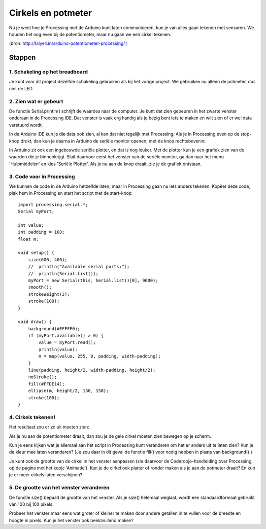 Cirkels en potmeter
===================

Nu je weet hoe je Processing met de Arduino kunt laten communiceren, kun je van alles gaan tekenen met sensoren. We houden het nog even bij de potentiometer, maar nu gaan we een cirkel tekenen. 

.. image:: imgs/arduinoprocessing7.jpg

(bron: http://talyell.in/arduino-potentiometer-processing/ )

Stappen
+++++++

1. Schakeling op het breadboard
~~~~~~~~~~~~~~~~~~~~~~~~~~~~~~~

Je kunt voor dit project dezelfde schakeling gebruiken als bij het vorige project. We gebruiken nu alleen de potmeter, dus niet de LED.

.. image:: imgs/arduinoprocessing5.png


2. Zien wat er gebeurt
~~~~~~~~~~~~~~~~~~~~~~

De functie Serial.println() schrijft de waardes naar de computer. Je kunt dat zien gebeuren in het zwarte venster onderaan in de Processing IDE. Dat venster is vaak erg handig als je bezig bent iets te maken en wilt zien of er wel data verstuurd wordt. 

In de Arduino IDE kun je die data ook zien, al kan dat niet tegelijk met Processing. Als je in Processing even op de stop-knop drukt, dan kun je daarna in Arduino de seriële monitor openen, met de knop rechtsbovenin:

.. image:: imgs/arduinoprocessing8.jpg

In Arduino zit ook een ingebouwde seriële plotter, en dat is nog leuker. Met de plotter kun je een grafiek zien van de waarden die je binnenkrijgt. Sluit daarvoor eerst het venster van de seriële monitor, ga dan naar het menu 'Hulpmiddelen' en kies 'Seriële Plotter'. Als je nu aan de knop draait, zie je de grafiek ontstaan.


3. Code voor in Processing
~~~~~~~~~~~~~~~~~~~~~~~~~~

We kunnen de code in de Arduino hetzelfde laten, maar in Processing gaan nu iets anders tekenen. Kopëer deze code, plak hem in Processing en start het script met de start-knop::

    import processing.serial.*;
    Serial myPort;

    int value;
    int padding = 100;
    float m;

    void setup() {
        size(600, 400);
        //  println("Available serial ports:");
        //  println(Serial.list());
        myPort = new Serial(this, Serial.list()[0], 9600);
        smooth();
        strokeWeight(3);
        stroke(100);
    }

    void draw() {
        background(#FFFFF0);
        if (myPort.available() > 0) {
            value = myPort.read();
            println(value); 
            m = map(value, 255, 0, padding, width-padding);
        } 
        line(padding, height/2, width-padding, height/2);
        noStroke();
        fill(#FFDE14);
        ellipse(m, height/2, 150, 150); 
        stroke(100);
    }


4. Cirkels tekenen!
~~~~~~~~~~~~~~~~~~~

Het resultaat zou er zo uit moeten zien:

.. image:: imgs/arduinoprocessing6.jpeg

Als je nu aan de potentiometer draait, dan zou je de gele cirkel moeten zien bewegen op je scherm. 

Kun je eens kijken wat je allemaal aan het script in Processing kunt veranderen om het er anders uit te laten zien? Kun je de kleur mee laten veranderen? (Je zou daar in dit geval de functie fill() voor nodig hebben in plaats van background().)

Je kunt ook de grootte van de cirkel in het venster aanpassen (zie daarvoor de Coderdojo-handleiding over Processing, op de pagina met het kopje 'Animatie'). Kun je de cirkel ook platter of ronder maken als je aan de potmeter draait? En kun je er meer cirkels laten verschijnen?


5. De grootte van het venster veranderen
~~~~~~~~~~~~~~~~~~~~~~~~~~~~~~~~~~~~~~~~

De functie size() bepaalt de grootte van het venster. Als je size() helemaal weglaat, wordt een standaardformaat gebruikt van 100 bij 100 pixels.

Probeer het venster maar eens wat groter of kleiner te maken door andere getallen in te vullen voor de breedte en hoogte in pixels. 
Kun je het venster ook beeldvullend maken?
